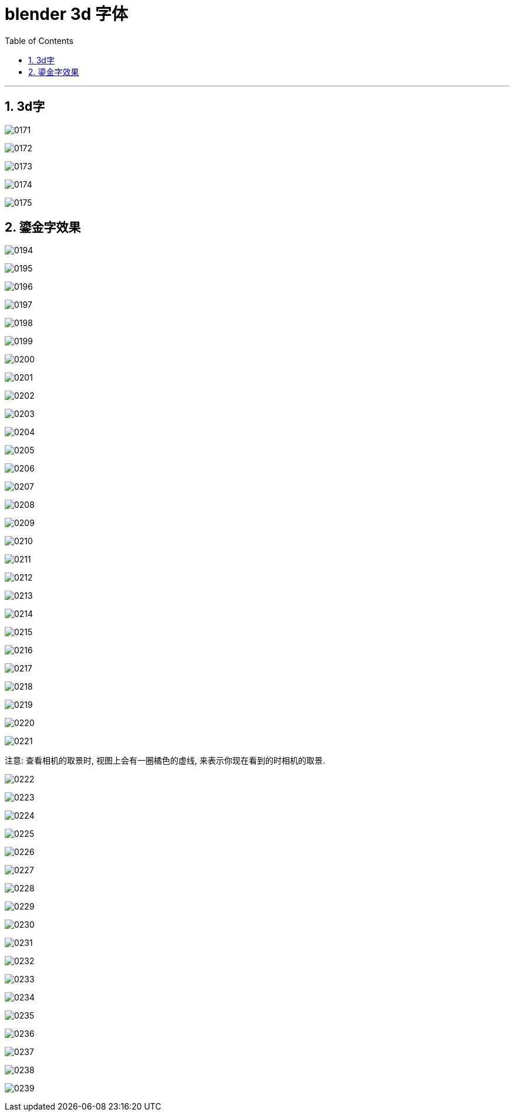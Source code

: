 
= blender 3d 字体
:toc: left
:sectnums: 3

'''

== 3d字

image:img/0171.png[,]

image:img/0172.png[,]

image:img/0173.png[,]

image:img/0174.png[,]

image:img/0175.png[,]


== 鎏金字效果

image:img/0194.png[,]

image:img/0195.png[,]

image:img/0196.png[,]

image:img/0197.png[,]

image:img/0198.png[,]

image:img/0199.png[,]

image:img/0200.png[,]

image:img/0201.png[,]

image:img/0202.png[,]

image:img/0203.png[,]

image:img/0204.png[,]

image:img/0205.png[,]

image:img/0206.png[,]

image:img/0207.png[,]

image:img/0208.png[,]

image:img/0209.png[,]

image:img/0210.png[,]

image:img/0211.png[,]

image:img/0212.png[,]

image:img/0213.png[,]

image:img/0214.png[,]

image:img/0215.png[,]

image:img/0216.png[,]

image:img/0217.png[,]

image:img/0218.png[,]

image:img/0219.png[,]

image:img/0220.png[,]

image:img/0221.png[,]


注意: 查看相机的取景时, 视图上会有一圈橘色的虚线, 来表示你现在看到的时相机的取景.

image:img/0222.png[,]

image:img/0223.png[,]

image:img/0224.png[,]

image:img/0225.png[,]

image:img/0226.png[,]

image:img/0227.png[,]

image:img/0228.png[,]

image:img/0229.png[,]

image:img/0230.png[,]

image:img/0231.png[,]

image:img/0232.png[,]

image:img/0233.png[,]

image:img/0234.png[,]

image:img/0235.png[,]

image:img/0236.png[,]

image:img/0237.png[,]

image:img/0238.png[,]

image:img/0239.png[,]







